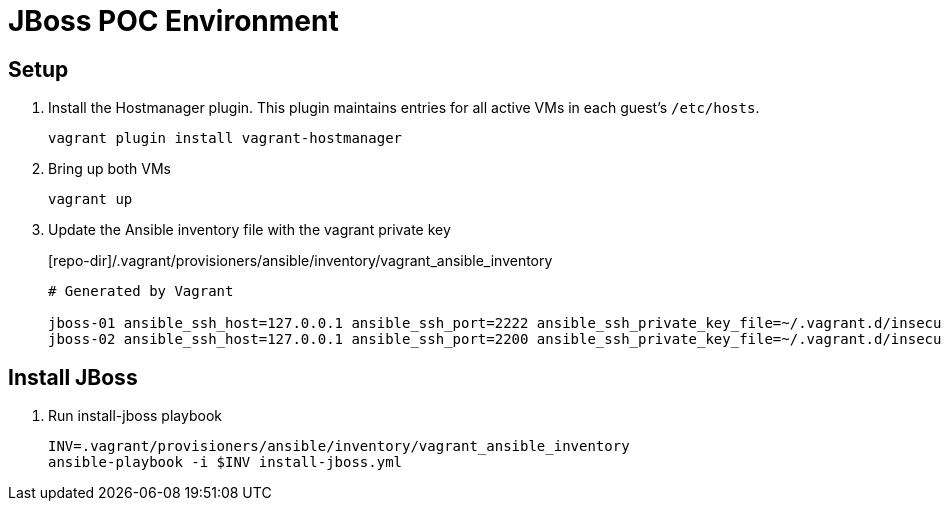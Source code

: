 = JBoss POC Environment
:source-highlighter: coderay
:icons: font

== Setup

. Install the Hostmanager plugin. This plugin maintains entries for all active VMs in each guest's `/etc/hosts`.
+
 vagrant plugin install vagrant-hostmanager

. Bring up both VMs
+
 vagrant up

. Update the Ansible inventory file with the vagrant private key
+
[source,options="nowrap"]
.[repo-dir]/.vagrant/provisioners/ansible/inventory/vagrant_ansible_inventory
----
# Generated by Vagrant

jboss-01 ansible_ssh_host=127.0.0.1 ansible_ssh_port=2222 ansible_ssh_private_key_file=~/.vagrant.d/insecure_private_key
jboss-02 ansible_ssh_host=127.0.0.1 ansible_ssh_port=2200 ansible_ssh_private_key_file=~/.vagrant.d/insecure_private_key
----

== Install JBoss

. Run install-jboss playbook
+
 INV=.vagrant/provisioners/ansible/inventory/vagrant_ansible_inventory
 ansible-playbook -i $INV install-jboss.yml

